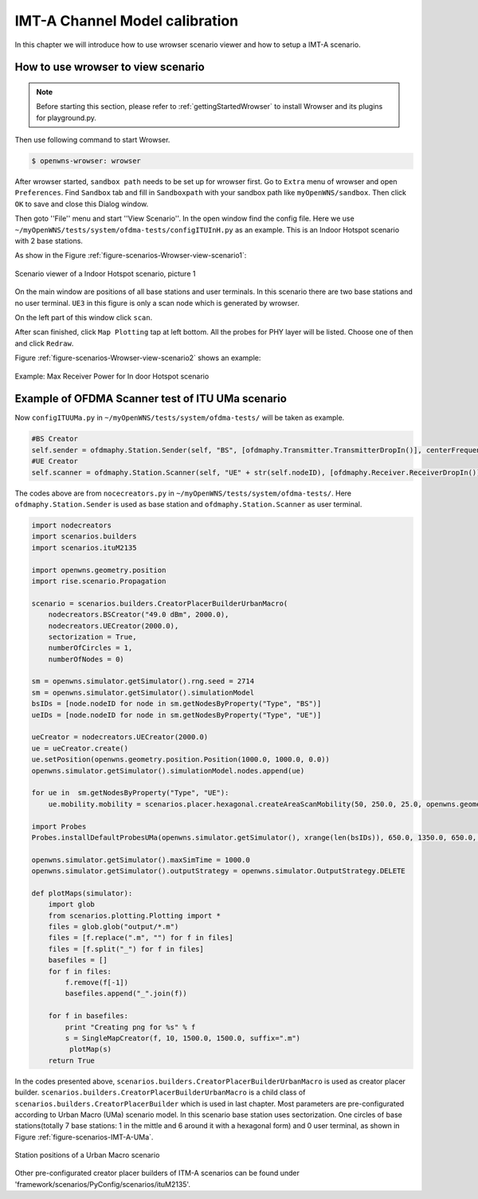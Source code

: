 ###############################
IMT-A Channel Model calibration
###############################

In this chapter we will introduce how to use wrowser scenario viewer and how to setup a IMT-A scenario.

===================================
How to use wrowser to view scenario
===================================


.. note::

   Before starting this section, please refer to :ref:`gettingStartedWrowser` to install Wrowser and its plugins for playground.py.

Then use following command to start Wrowser.

.. code-block:: bash

   $ openwns-wrowser: wrowser

After wrowser started, ``sandbox path`` needs to be set up for wrowser first.
Go to ``Extra`` menu of wrowser and open ``Preferences``. Find ``Sandbox`` tab and fill in ``Sandboxpath`` with your sandbox path like ``myOpenWNS/sandbox``. Then click ``OK`` to save and close this Dialog window. 

Then goto ''File'' menu and start ''View Scenario''. In the open window find the config file. Here we use ``~/myOpenWNS/tests/system/ofdma-tests/configITUInH.py`` as an example. This is an Indoor Hotspot scenario with 2 base stations.

As show in the Figure :ref:`figure-scenarios-Wrowser-view-scenario1`:

.. _figure-scenarios-Wrowser-view-scenario1:

.. figure:: images/view-scenario1_InH.*
   :align: center

   Scenario viewer of a Indoor Hotspot scenario, picture 1

On the main window are positions of all base stations and user terminals. In this scenario there are two base stations and no user terminal. ``UE3`` in this figure is only a scan node which is generated by wrowser.

On the left part of this window click ``scan``.

After scan finished, click ``Map Plotting`` tap at left bottom. All the probes for PHY layer will be listed. Choose one of then and click ``Redraw``.

Figure :ref:`figure-scenarios-Wrowser-view-scenario2` shows an example:

.. _figure-scenarios-Wrowser-view-scenario2:

.. figure:: images/view-scenario2_s.*
   :align: center

   Example: Max Receiver Power for In door Hotspot scenario
=================================================
Example of OFDMA Scanner test of ITU UMa scenario
=================================================


Now ``configITUUMa.py`` in ``~/myOpenWNS/tests/system/ofdma-tests/`` will be taken as example.

.. code-block:: python

   #BS Creator
   self.sender = ofdmaphy.Station.Sender(self, "BS", [ofdmaphy.Transmitter.TransmitterDropIn()], centerFrequency)
   #UE Creator
   self.scanner = ofdmaphy.Station.Scanner(self, "UE" + str(self.nodeID), [ofdmaphy.Receiver.ReceiverDropIn()],  centerFrequency)

The codes above are from ``nocecreators.py`` in ``~/myOpenWNS/tests/system/ofdma-tests/``. Here ``ofdmaphy.Station.Sender`` is used as base station and ``ofdmaphy.Station.Scanner`` as user terminal.

.. code-block:: python

   import nodecreators
   import scenarios.builders
   import scenarios.ituM2135

   import openwns.geometry.position
   import rise.scenario.Propagation

   scenario = scenarios.builders.CreatorPlacerBuilderUrbanMacro(
       nodecreators.BSCreator("49.0 dBm", 2000.0), 
       nodecreators.UECreator(2000.0), 
       sectorization = True, 
       numberOfCircles = 1,
       numberOfNodes = 0)

   sm = openwns.simulator.getSimulator().rng.seed = 2714
   sm = openwns.simulator.getSimulator().simulationModel
   bsIDs = [node.nodeID for node in sm.getNodesByProperty("Type", "BS")]
   ueIDs = [node.nodeID for node in sm.getNodesByProperty("Type", "UE")]

   ueCreator = nodecreators.UECreator(2000.0)
   ue = ueCreator.create()
   ue.setPosition(openwns.geometry.position.Position(1000.0, 1000.0, 0.0))
   openwns.simulator.getSimulator().simulationModel.nodes.append(ue)

   for ue in  sm.getNodesByProperty("Type", "UE"):
       ue.mobility.mobility = scenarios.placer.hexagonal.createAreaScanMobility(50, 250.0, 25.0, openwns.geometry.position.Position(1000.0, 1000.0, 0.0), 0.0)

   import Probes
   Probes.installDefaultProbesUMa(openwns.simulator.getSimulator(), xrange(len(bsIDs)), 650.0, 1350.0, 650.0, 1350.0)

   openwns.simulator.getSimulator().maxSimTime = 1000.0
   openwns.simulator.getSimulator().outputStrategy = openwns.simulator.OutputStrategy.DELETE

   def plotMaps(simulator):
       import glob
       from scenarios.plotting.Plotting import *
       files = glob.glob("output/*.m")
       files = [f.replace(".m", "") for f in files]
       files = [f.split("_") for f in files]
       basefiles = []
       for f in files:
           f.remove(f[-1])
           basefiles.append("_".join(f))

       for f in basefiles:
           print "Creating png for %s" % f
           s = SingleMapCreator(f, 10, 1500.0, 1500.0, suffix=".m")
            plotMap(s)
       return True


In the codes presented above, ``scenarios.builders.CreatorPlacerBuilderUrbanMacro`` is used as creator placer builder. ``scenarios.builders.CreatorPlacerBuilderUrbanMacro`` is a child class of ``scenarios.builders.CreatorPlacerBuilder`` which is used in last chapter. Most parameters are pre-configurated according to Urban Macro (UMa) scenario model. In this scenario base station uses sectorization.  One circles of base stations(totally 7 base stations: 1 in the mittle and 6 around it with a hexagonal form) and 0 user terminal, as shown in Figure :ref:`figure-scenarios-IMT-A-UMa`.

.. _figure-scenarios-IMT-A-UMa:

.. figure:: images/IMT-A-UMa.*
   :align: center

   Station positions of a Urban Macro scenario

Other pre-configurated creator placer builders of ITM-A scenarios can be found under 'framework/scenarios/PyConfig/scenarios/ituM2135'.

